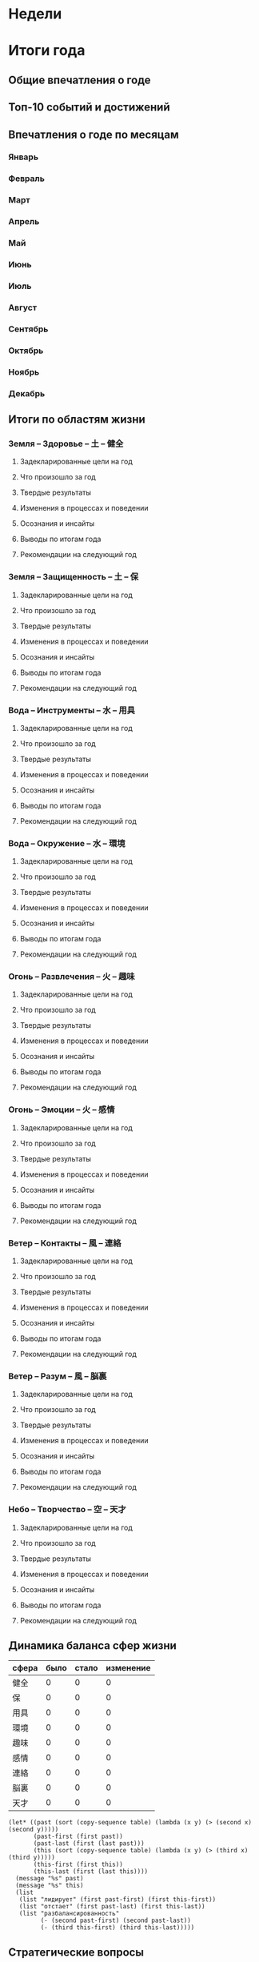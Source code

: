 #+filetags: @journal
#+startup: overview
#+startup: hideblocks

* Недели
* Итоги года
** Общие впечатления о годе
** Топ-10 событий и достижений
** Впечатления о годе по месяцам
*** Январь
*** Февраль
*** Март
*** Апрель
*** Май
*** Июнь
*** Июль
*** Август
*** Сентябрь
*** Октябрь
*** Ноябрь
*** Декабрь
** Итоги по областям жизни
*** Земля -- Здоровье -- 土 -- 健全
**** Задекларированные цели на год
**** Что произошло за год
**** Твердые результаты
**** Изменения в процессах и поведении
**** Осознания и инсайты
**** Выводы по итогам года
**** Рекомендации на следующий год
*** Земля -- Защищенность -- 土 -- 保
**** Задекларированные цели на год
**** Что произошло за год
**** Твердые результаты
**** Изменения в процессах и поведении
**** Осознания и инсайты
**** Выводы по итогам года
**** Рекомендации на следующий год
*** Вода -- Инструменты -- 水 -- 用具
**** Задекларированные цели на год
**** Что произошло за год
**** Твердые результаты
**** Изменения в процессах и поведении
**** Осознания и инсайты
**** Выводы по итогам года
**** Рекомендации на следующий год
*** Вода -- Окружение -- 水 -- 環境
**** Задекларированные цели на год
**** Что произошло за год
**** Твердые результаты
**** Изменения в процессах и поведении
**** Осознания и инсайты
**** Выводы по итогам года
**** Рекомендации на следующий год
*** Огонь -- Развлечения -- 火 -- 趣味
**** Задекларированные цели на год
**** Что произошло за год
**** Твердые результаты
**** Изменения в процессах и поведении
**** Осознания и инсайты
**** Выводы по итогам года
**** Рекомендации на следующий год
*** Огонь -- Эмоции -- 火 -- 感情
**** Задекларированные цели на год
**** Что произошло за год
**** Твердые результаты
**** Изменения в процессах и поведении
**** Осознания и инсайты
**** Выводы по итогам года
**** Рекомендации на следующий год
*** Ветер -- Контакты -- 風 -- 連絡
**** Задекларированные цели на год
**** Что произошло за год
**** Твердые результаты
**** Изменения в процессах и поведении
**** Осознания и инсайты
**** Выводы по итогам года
**** Рекомендации на следующий год
*** Ветер -- Разум -- 風 -- 脳裏
**** Задекларированные цели на год
**** Что произошло за год
**** Твердые результаты
**** Изменения в процессах и поведении
**** Осознания и инсайты
**** Выводы по итогам года
**** Рекомендации на следующий год
*** Небо -- Творчество -- 空 -- 天才
**** Задекларированные цели на год
**** Что произошло за год
**** Твердые результаты
**** Изменения в процессах и поведении
**** Осознания и инсайты
**** Выводы по итогам года
**** Рекомендации на следующий год
** Динамика баланса сфер жизни
#+name: hotspots
| сфера | было | стало | изменение |
|-------+------+-------+-----------|
| 健全  |    0 |     0 |         0 |
| 保    |    0 |     0 |         0 |
| 用具  |    0 |     0 |         0 |
| 環境  |    0 |     0 |         0 |
| 趣味  |    0 |     0 |         0 |
| 感情  |    0 |     0 |         0 |
| 連絡  |    0 |     0 |         0 |
| 脳裏  |    0 |     0 |         0 |
| 天才  |    0 |     0 |         0 |
#+TBLFM: $4=$3-$2

#+begin_src elisp :var table=hotspots :colnames '("" "было" "стало")
  (let* ((past (sort (copy-sequence table) (lambda (x y) (> (second x) (second y)))))
         (past-first (first past))
         (past-last (first (last past)))
         (this (sort (copy-sequence table) (lambda (x y) (> (third x) (third y)))))
         (this-first (first this))
         (this-last (first (last this))))
    (message "%s" past)
    (message "%s" this)
    (list
     (list "лидирует" (first past-first) (first this-first))
     (list "отстает" (first past-last) (first this-last))
     (list "разбалансированность"
           (- (second past-first) (second past-last))
           (- (third this-first) (third this-last)))))
#+end_src

#+RESULTS:
|                      | было | стало |
|----------------------+------+-------|
| лидирует             | 健全 | 健全  |
| отстает              | 天才 | 天才  |
| разбалансированность | 0    | 0     |
** Стратегические вопросы
*** поменялись ли за год мои потребности
*** изменилось ли принятие решений
*** чего я уже не хочу из того, что хотел ранее
*** чего я больше не делаю по факту
*** куда я по факту направляю ресурсы
*** что изменилось в отношениях
*** что изменилось в моем окружении
*** какие проблемы беспокоили меня в прошедший год
*** что мне по факту нравится в моей сегодняшней жизни
*** чего я боюсь
*** чего я хочу
*** если я смогу за следующий год достигнуть чего-то одного, то чего
** Рекомендации на следующий год
